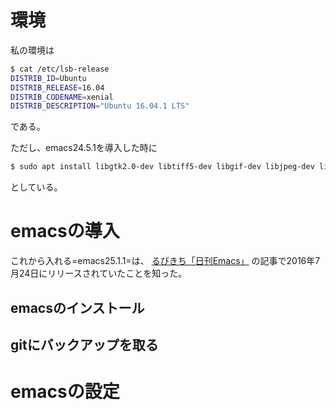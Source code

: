 * 環境
私の環境は
#+BEGIN_SRC sh
$ cat /etc/lsb-release
DISTRIB_ID=Ubuntu
DISTRIB_RELEASE=16.04
DISTRIB_CODENAME=xenial
DISTRIB_DESCRIPTION="Ubuntu 16.04.1 LTS"
#+END_SRC
である。

ただし、emacs24.5.1を導入した時に
#+BEGIN_SRC sh
$ sudo apt install libgtk2.0-dev libtiff5-dev libgif-dev libjpeg-dev libpng12-dev libxpm-dev libncurses-dev
#+END_SRC
としている。

* emacsの導入
これから入れる=emacs25.1.1=は、
[[http://rubikitch.com/2016/07/26/emacs-251rc1/][るびきち「日刊Emacs」]]
の記事で2016年7月24日にリリースされていたことを知った。

** emacsのインストール

** gitにバックアップを取る

* emacsの設定


